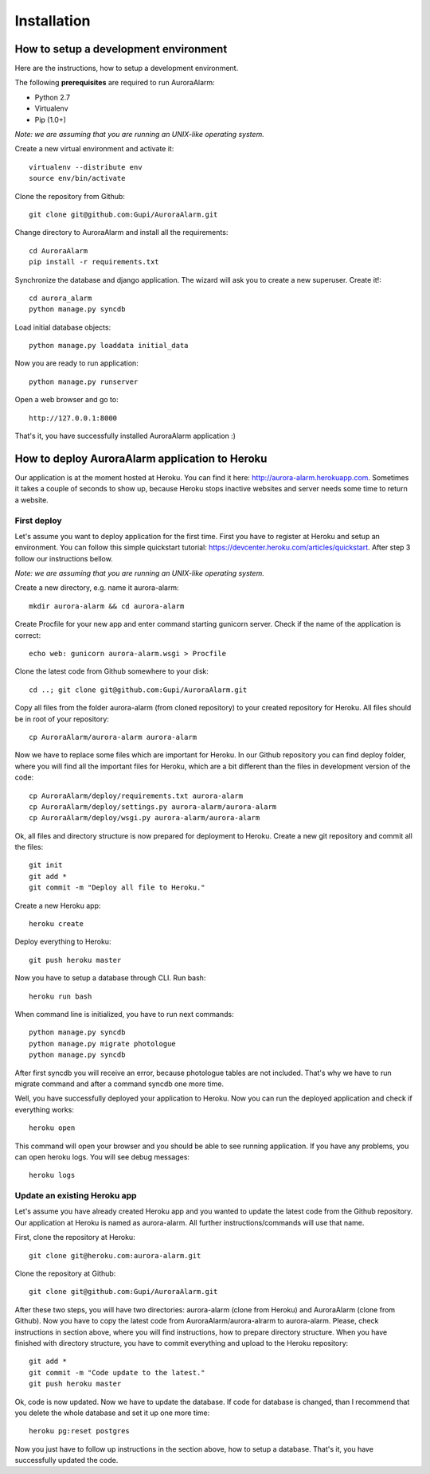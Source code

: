 
Installation
============

How to setup a development environment
--------------------------------------

Here are the instructions, how to setup a development environment.

The following **prerequisites** are required to run AuroraAlarm:

- Python 2.7
- Virtualenv
- Pip (1.0+)

*Note: we are assuming that you are running an UNIX-like operating system.*

Create a new virtual environment and activate it::

    virtualenv --distribute env
    source env/bin/activate

Clone the repository from Github::

    git clone git@github.com:Gupi/AuroraAlarm.git

Change directory to AuroraAlarm and install all the requirements::

    cd AuroraAlarm
    pip install -r requirements.txt

Synchronize the database and django application. The wizard will ask you to create a new superuser. Create it!::

    cd aurora_alarm
    python manage.py syncdb

Load initial database objects::

    python manage.py loaddata initial_data

Now you are ready to run application::

    python manage.py runserver

Open a web browser and go to::

    http://127.0.0.1:8000

That's it, you have successfully installed AuroraAlarm application :)

How to deploy AuroraAlarm application to Heroku
-----------------------------------------------
Our application is at the moment hosted at Heroku. You can find it here: http://aurora-alarm.herokuapp.com. Sometimes it
takes a couple of seconds to show up, because Heroku stops inactive websites and server needs some time to return a website.

First deploy
^^^^^^^^^^^^
Let's assume you want to deploy application for the first time. First you have to register at Heroku and setup an environment.
You can follow this simple quickstart tutorial: https://devcenter.heroku.com/articles/quickstart. After step 3 follow our
instructions bellow.

*Note: we are assuming that you are running an UNIX-like operating system.*

Create a new directory, e.g. name it aurora-alarm::

    mkdir aurora-alarm && cd aurora-alarm

Create Procfile for your new app and enter command starting gunicorn server. Check if the name of the application is correct::

    echo web: gunicorn aurora-alarm.wsgi > Procfile

Clone the latest code from Github somewhere to your disk::

    cd ..; git clone git@github.com:Gupi/AuroraAlarm.git

Copy all files from the folder aurora-alarm (from cloned repository) to your created repository for Heroku. All files should be
in root of your repository::

    cp AuroraAlarm/aurora-alarm aurora-alarm

Now we have to replace some files which are important for Heroku. In our Github repository you can find deploy folder, where
you will find all the important files for Heroku, which are a bit different than the files in development version of the code::

    cp AuroraAlarm/deploy/requirements.txt aurora-alarm
    cp AuroraAlarm/deploy/settings.py aurora-alarm/aurora-alarm
    cp AuroraAlarm/deploy/wsgi.py aurora-alarm/aurora-alarm

Ok, all files and directory structure is now prepared for deployment to Heroku. Create a new git repository and commit
all the files::

    git init
    git add *
    git commit -m "Deploy all file to Heroku."

Create a new Heroku app::

    heroku create

Deploy everything to Heroku::

    git push heroku master

Now you have to setup a database through CLI. Run bash::

    heroku run bash

When command line is initialized, you have to run next commands::

    python manage.py syncdb
    python manage.py migrate photologue
    python manage.py syncdb

After first syncdb you will receive an error, because photologue tables are not included. That's why we have to run
migrate command and after a command syncdb one more time.

Well, you have successfully deployed your application to Heroku. Now you can run the deployed application and check if
everything works::

    heroku open

This command will open your browser and you should be able to see running application. If you have any problems, you can
open heroku logs. You will see debug messages::

    heroku logs

Update an existing Heroku app
^^^^^^^^^^^^^^^^^^^^^^^^^^^^^
Let's assume you have already created Heroku app and you wanted to update the latest code from the Github repository.
Our application at Heroku is named as aurora-alarm. All further instructions/commands will use that name.

First, clone the repository at Heroku::

    git clone git@heroku.com:aurora-alarm.git

Clone the repository at Github::

    git clone git@github.com:Gupi/AuroraAlarm.git

After these two steps, you will have two directories: aurora-alarm (clone from Heroku) and AuroraAlarm (clone from Github).
Now you have to copy the latest code from AuroraAlarm/aurora-alrarm to aurora-alarm. Please, check instructions in section
above, where you will find instructions, how to prepare directory structure. When you have finished with directory structure,
you have to commit everything and upload to the Heroku repository::

    git add *
    git commit -m "Code update to the latest."
    git push heroku master

Ok, code is now updated. Now we have to update the database. If code for database is changed, than I recommend that you
delete the whole database and set it up one more time::

    heroku pg:reset postgres

Now you just have to follow up instructions in the section above, how to setup a database. That's it, you have successfully
updated the code.
